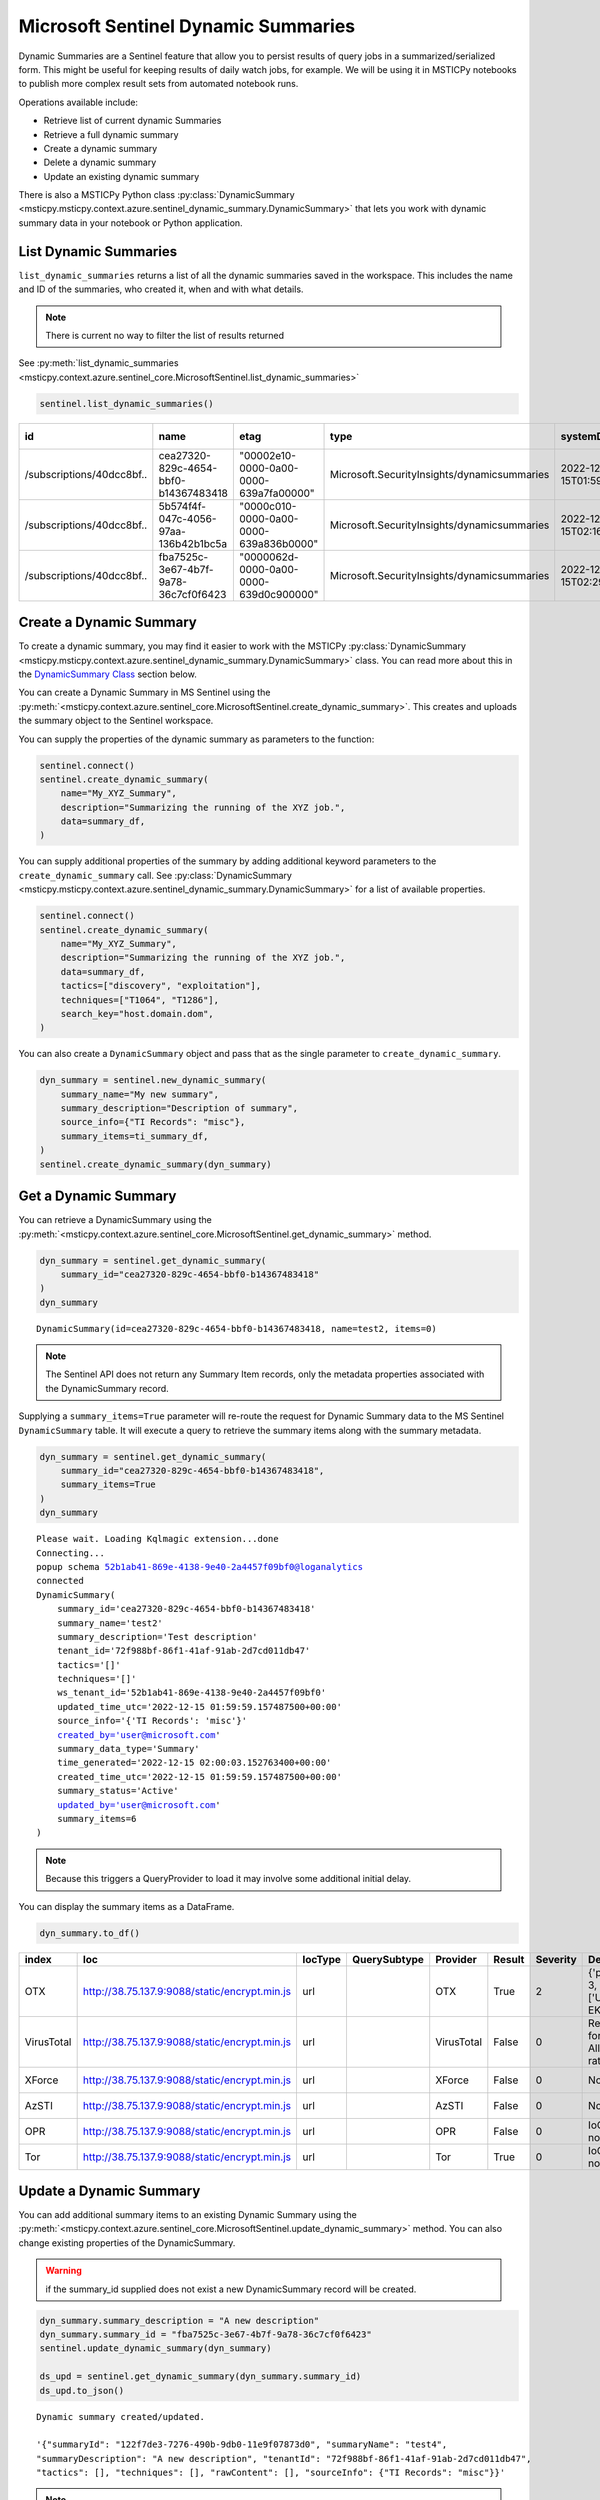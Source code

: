 Microsoft Sentinel Dynamic Summaries
====================================

Dynamic Summaries are a Sentinel feature that allow you to persist results of
query jobs in a summarized/serialized form. This might be useful for keeping
results of daily watch jobs, for example. We will be using it in MSTICPy notebooks
to publish more complex result sets from automated notebook runs.

Operations available include:

- Retrieve list of current dynamic Summaries
- Retrieve a full dynamic summary
- Create a dynamic summary
- Delete a dynamic summary
- Update an existing dynamic summary

There is also a MSTICPy Python class
:py:class:`DynamicSummary <msticpy.msticpy.context.azure.sentinel_dynamic_summary.DynamicSummary>`
that lets you work with dynamic summary data in your notebook or Python application.

List Dynamic Summaries
----------------------

``list_dynamic_summaries`` returns a list of all the dynamic summaries saved in the workspace.
This includes the name and ID of the summaries, who
created it, when and with what details.

.. note:: There is current no way to filter the list of results returned

See :py:meth:`list_dynamic_summaries <msticpy.context.azure.sentinel_core.MicrosoftSentinel.list_dynamic_summaries>`

.. code:: python

    sentinel.list_dynamic_summaries()


=========================  ====================================  ======================================  ===========================================  ============================  ======================  ==========================  ============================  ===========================  ===============================  ========================  ==================================  ====================  =======================  ===============================  ====================================
id                         name                                  etag                                    type                                         systemData.createdAt          systemData.createdBy    systemData.createdByType    systemData.lastModifiedAt     systemData.lastModifiedBy    systemData.lastModifiedByType    properties.summaryName    properties.sourceInfo.TI Records    properties.tactics    properties.techniques    properties.summaryDescription    properties.tenantId
=========================  ====================================  ======================================  ===========================================  ============================  ======================  ==========================  ============================  ===========================  ===============================  ========================  ==================================  ====================  =======================  ===============================  ====================================
/subscriptions/40dcc8bf..  cea27320-829c-4654-bbf0-b14367483418  "00002e10-0000-0a00-0000-639a7fa00000"  Microsoft.SecurityInsights/dynamicsummaries  2022-12-15T01:59:59.1574875Z  ianhelle@microsoft.com  User                        2022-12-15T01:59:59.1574875Z  ianhelle@microsoft.com       User                             test2                     misc                                []                    []                       Test description                 72f988bf-86f1-41af-91ab-2d7cd011db47
/subscriptions/40dcc8bf..  5b574f4f-047c-4056-97aa-136b42b1bc5a  "0000c010-0000-0a00-0000-639a836b0000"  Microsoft.SecurityInsights/dynamicsummaries  2022-12-15T02:16:10.7127404Z  ianhelle@microsoft.com  User                        2022-12-15T02:16:10.7127404Z  ianhelle@microsoft.com       User                             test3                     misc                                []                    []                       Test description                 72f988bf-86f1-41af-91ab-2d7cd011db47
/subscriptions/40dcc8bf..  fba7525c-3e67-4b7f-9a78-36c7cf0f6423  "0000062d-0000-0a00-0000-639d0c900000"  Microsoft.SecurityInsights/dynamicsummaries  2022-12-15T02:29:27.5201639Z  ianhelle@microsoft.com  User                        2022-12-17T00:25:51.7860328Z  ianhelle@microsoft.com       User                             test4                     misc                                []                    []                       A new description                72f988bf-86f1-41af-91ab-2d7cd011db47
=========================  ====================================  ======================================  ===========================================  ============================  ======================  ==========================  ============================  ===========================  ===============================  ========================  ==================================  ====================  =======================  ===============================  ====================================

Create a Dynamic Summary
------------------------

To create a dynamic summary, you may find it easier to work with the MSTICPy
:py:class:`DynamicSummary <msticpy.msticpy.context.azure.sentinel_dynamic_summary.DynamicSummary>`
class. You can read more about this in the `DynamicSummary Class`_ section below.

You can create a Dynamic Summary in MS Sentinel using the
:py:meth:`<msticpy.context.azure.sentinel_core.MicrosoftSentinel.create_dynamic_summary>`.
This creates and uploads the summary object to the Sentinel workspace.

You can supply the properties of the dynamic summary as parameters to the function:

.. code:: python

    sentinel.connect()
    sentinel.create_dynamic_summary(
        name="My_XYZ_Summary",
        description="Summarizing the running of the XYZ job.",
        data=summary_df,
    )

You can supply additional properties of the summary by adding additional
keyword parameters to the ``create_dynamic_summary`` call. See
:py:class:`DynamicSummary <msticpy.msticpy.context.azure.sentinel_dynamic_summary.DynamicSummary>`
for a list of available properties.

.. code:: python

    sentinel.connect()
    sentinel.create_dynamic_summary(
        name="My_XYZ_Summary",
        description="Summarizing the running of the XYZ job.",
        data=summary_df,
        tactics=["discovery", "exploitation"],
        techniques=["T1064", "T1286"],
        search_key="host.domain.dom",
    )


You can also create a ``DynamicSummary`` object and pass that as the
single parameter to ``create_dynamic_summary``.

.. code:: python

    dyn_summary = sentinel.new_dynamic_summary(
        summary_name="My new summary",
        summary_description="Description of summary",
        source_info={"TI Records": "misc"},
        summary_items=ti_summary_df,
    )
    sentinel.create_dynamic_summary(dyn_summary)

Get a Dynamic Summary
---------------------

You can retrieve a DynamicSummary using the
:py:meth:`<msticpy.context.azure.sentinel_core.MicrosoftSentinel.get_dynamic_summary>`
method.

.. code:: python

    dyn_summary = sentinel.get_dynamic_summary(
        summary_id="cea27320-829c-4654-bbf0-b14367483418"
    )
    dyn_summary

.. parsed-literal::

    DynamicSummary(id=cea27320-829c-4654-bbf0-b14367483418, name=test2, items=0)

.. note:: The Sentinel API does not return any Summary Item records,
    only the metadata properties associated with the DynamicSummary record.

Supplying a ``summary_items=True`` parameter will re-route the
request for Dynamic Summary data to the MS Sentinel ``DynamicSummary`` table.
It will execute a query to retrieve the summary items along with the
summary metadata.

.. code:: python

    dyn_summary = sentinel.get_dynamic_summary(
        summary_id="cea27320-829c-4654-bbf0-b14367483418",
        summary_items=True
    )
    dyn_summary

.. parsed-literal::

    Please wait. Loading Kqlmagic extension...done
    Connecting...
    popup schema 52b1ab41-869e-4138-9e40-2a4457f09bf0@loganalytics
    connected
    DynamicSummary(
        summary_id='cea27320-829c-4654-bbf0-b14367483418'
        summary_name='test2'
        summary_description='Test description'
        tenant_id='72f988bf-86f1-41af-91ab-2d7cd011db47'
        tactics='[]'
        techniques='[]'
        ws_tenant_id='52b1ab41-869e-4138-9e40-2a4457f09bf0'
        updated_time_utc='2022-12-15 01:59:59.157487500+00:00'
        source_info='{'TI Records': 'misc'}'
        created_by='user@microsoft.com'
        summary_data_type='Summary'
        time_generated='2022-12-15 02:00:03.152763400+00:00'
        created_time_utc='2022-12-15 01:59:59.157487500+00:00'
        summary_status='Active'
        updated_by='user@microsoft.com'
        summary_items=6
    )

.. note:: Because this triggers a QueryProvider to load it may involve
    some additional initial delay.

You can display the summary items as a DataFrame.

.. code:: python

    dyn_summary.to_df()

==========  =============================================  =========  ==============  ==========  ========  ==========  ============================================  ================================
index       Ioc                                            IocType    QuerySubtype    Provider    Result      Severity  Details                                       TimeGenerated
==========  =============================================  =========  ==============  ==========  ========  ==========  ============================================  ================================
OTX         http://38.75.137.9:9088/static/encrypt.min.js  url                        OTX         True               2  {'pulse_count': 3, 'names': ['Underminer EK'  2022-12-15 01:55:15.135136+00:00
VirusTotal  http://38.75.137.9:9088/static/encrypt.min.js  url                        VirusTotal  False              0  Request forbidden. Allowed query rate may ha  2022-12-15 01:55:15.135136+00:00
XForce      http://38.75.137.9:9088/static/encrypt.min.js  url                        XForce      False              0  Not found.                                    2022-12-15 01:55:15.135136+00:00
AzSTI       http://38.75.137.9:9088/static/encrypt.min.js  url                        AzSTI       False              0  Not found.                                    2022-12-15 01:55:15.135136+00:00
OPR         http://38.75.137.9:9088/static/encrypt.min.js  url                        OPR         False              0  IoC type url not supported.                   2022-12-15 01:55:15.135136+00:00
Tor         http://38.75.137.9:9088/static/encrypt.min.js  url                        Tor         True               0  IoC type url not supported.                   2022-12-15 01:55:15.135136+00:00
==========  =============================================  =========  ==============  ==========  ========  ==========  ============================================  ================================

Update a Dynamic Summary
------------------------

You can add additional summary items to an existing Dynamic Summary
using the
:py:meth:`<msticpy.context.azure.sentinel_core.MicrosoftSentinel.update_dynamic_summary>`
method. You can also change existing properties of the DynamicSummary.

.. warning:: if the summary_id supplied does not exist a new DynamicSummary
    record will be created.

.. code:: python

    dyn_summary.summary_description = "A new description"
    dyn_summary.summary_id = "fba7525c-3e67-4b7f-9a78-36c7cf0f6423"
    sentinel.update_dynamic_summary(dyn_summary)

    ds_upd = sentinel.get_dynamic_summary(dyn_summary.summary_id)
    ds_upd.to_json()

.. parsed-literal::

    Dynamic summary created/updated.

    '{"summaryId": "122f7de3-7276-490b-9db0-11e9f07873d0", "summaryName": "test4",
    "summaryDescription": "A new description", "tenantId": "72f988bf-86f1-41af-91ab-2d7cd011db47",
    "tactics": [], "techniques": [], "rawContent": [], "sourceInfo": {"TI Records": "misc"}}'

.. note:: If you have summary items in the Dynamic Summary that you pass
    to the ``update_dynamic_summary`` method, the items will be appended
    to any existing items.

Delete a Dynamic Summary
------------------------

Dynamic Summaries can be deleted by calling
:py:meth:`<msticpy.context.azure.sentinel_core.MicrosoftSentinel.delete_dynamic_summary>`
and passing in the ``summary_id``.

.. note:: Since MS Sentinel/Log Analytics tables are append-only, the records
    will not be removed from the ``DynamicSummary`` table but the summary will
    be deactivated and marked as *Deleted*.

.. code:: python

    sentinel.delete_dynamic_summary(summary_id="cea27320-829c-4654-bbf0-b14367483418")

DynamicSummary Class
--------------------

API reference: :py:class:`DynamicSummary <msticpy.msticpy.context.azure.sentinel_dynamic_summary.DynamicSummary>`

This is Python class to encapsulate a Sentinel Dynamic Summary object. It is
used only for local manipulation of the Summary object and does not
affect the version stored in Sentinel unless you upload the changes using
one of the APIs described earlier.

Using ``DynamicSummary`` you can:

- prepare a new summary object in your code or interactively before uploading to Sentinel
- extract summary items as a data frame.
- use it to amend/update an existing dynamic summary.
- view a summary of the Dynamic summary

The most important methods are described below.

DynamicSummary initializer
~~~~~~~~~~~~~~~~~~~~~~~~~~

:py:class:`DynamicSummary() <msticpy.msticpy.context.azure.sentinel_dynamic_summary.DynamicSummary`

You can create a ``DynamicSummary`` object by supplying the required attributes as
parameters or create a "bare" class and add them as attributes.

.. code:: python

    import msticpy as mp
    dyn_summary = mp.MicrosoftSentinel.new_dynamic_summary(
        summary_name="My new summary",
        summary_description="Description of summary",
        source_info={"TI Records": "misc"},
    )

    dyn_summary.add_summary_items(data=ti_df)
    dyn_summary

.. parsed-literal::

    DynamicSummary(id=49f627af-1f05-42e6-9951-6a2bd7b9b233, name=My new summary, items=6)

You can also pass a DataFrame to ``new_summary`` as ``summary_items`` instead
of adding them with a separate call to
:py:meth:`add_summary_items <msticpy.context.azure.sentinel_dynamic_summary.DynamicSummary.add_summary_items>`.

Adding and appending Summary items
~~~~~~~~~~~~~~~~~~~~~~~~~~~~~~~~~~

The ``add_summary_items`` method takes one of:

- A pandas DataFrame
- A list/iterable of
  :py:class:`<msticpy.context.azure.sentinel_dynamic_summary.DynamicSummaryItem>`.
- A list/iterable of dictionaries, each of which contains the keys and values
  need for the summary item.

You can specify additional properties for the summary items by adding additional
parameters to ``add_summary_items``.
See :py:class:`<msticpy.context.azure.sentinel_dynamic_summary.DynamicSummaryItem>`
for a list of available properties.

.. code:: python

    dyn_summary.add_summary_items(
        data=summary_df,
        tactics=["discovery", "exploitation"],
        techniques=["T1064", "T1286"],
        observable_type="Account",
        observable_value="user@some.dom",
    )

If your source data is in a DataFrame you can also use the DataFrame
rows for some or all of the DynamicSummaryItem properties. Use the
``summary_fields`` parameter to specify which columns should be used
to populate the property value for that row.

.. code:: Python

    dyn_summary.add_summary_items(
        data=summary_df,
        tactics=["discovery", "exploitation"],
        techniques=["T1064", "T1286"],
        observable_type="Account",
        observable_value="user@some.dom",
        summary_fields={
             "user_name": "observable_value",
             "user_name", "search_key",
        }
    )

``add_summary_items`` will remove any existing summary items and
replace with the new set specified.

:py:meth:`<msticpy.context.azure.sentinel_dynamic_summary.DynamicSummary.append_summary_items>`
works in the same as ``add_summary_items`` but will add to the current set without
erasing existing summary items. This is useful for updating an existing
summary with new rows.

.. code:: python

    dyn_summary = sentinel.get_dynamic_summary(summary_id="123123...")
    dyn_summary.append_summary_items(data=new_items_df)
    sentine.update_dynamic_summary(dyn_summary)

Output SummaryItems as DataFrame
~~~~~~~~~~~~~~~~~~~~~~~~~~~~~~~~

You can retrieve the summary items as a DataFrame.

.. code:: python

    dyn_summary.to_df()


====  ==========  =============================================  =========  ==============  ==========
  ..  index       Ioc                                            IocType    QuerySubtype    Provider
====  ==========  =============================================  =========  ==============  ==========
   0  OTX         http://38.75.137.9:9088/static/encrypt.min.js  url                        OTX
   1  VirusTotal  http://38.75.137.9:9088/static/encrypt.min.js  url                        VirusTotal
   2  XForce      http://38.75.137.9:9088/static/encrypt.min.js  url                        XForce
   3  AzSTI       http://38.75.137.9:9088/static/encrypt.min.js  url                        AzSTI
   4  OPR         http://38.75.137.9:9088/static/encrypt.min.js  url                        OPR
   5  Tor         http://38.75.137.9:9088/static/encrypt.min.js  url                        Tor
====  ==========  =============================================  =========  ==============  ==========

Convert Dynamic Summary to/from JSON
~~~~~~~~~~~~~~~~~~~~~~~~~~~~~~~~~~~~

The instance method ``to_json()`` returns the summary object
serialized to a JSON string. The ``to_json_api()`` method also does this
but adds a wrapper layer that's expected by the Sentinel API.

The class method ``from_json()`` will return a DynamicSummary instance from
the JSON data. The input to this can either be the simple format (as returned
by ``to_json()``) or the API wrapped format (``to_json_api()``)

View contents of the Dynamic Summary
~~~~~~~~~~~~~~~~~~~~~~~~~~~~~~~~~~~~

You can view a text representation of a DynamicSummary object
by running it in a cell or printing it with the Python ``print`` function

.. code:: python

    print(dyn_summary)

.. parsed-literal::

    DynamicSummary(
        summary_id='cea27320-829c-4654-bbf0-b14367483418'
        summary_name='test2'
        summary_description='Test description'
        tenant_id='72f988bf-86f1-41af-91ab-2d7cd011db47'
        tactics='[]'
        techniques='[]'
        ws_tenant_id='52b1ab41-869e-4138-9e40-2a4457f09bf0'
        updated_time_utc='2022-12-15 01:59:59.157487500+00:00'
        source_info='{'TI Records': 'misc'}'
        created_by='user@microsoft.com'
        summary_data_type='Summary'
        time_generated='2022-12-15 02:00:03.152763400+00:00'
        created_time_utc='2022-12-15 01:59:59.157487500+00:00'
        summary_status='Active'
        updated_by='user@microsoft.com'
        summary_items=6
    )